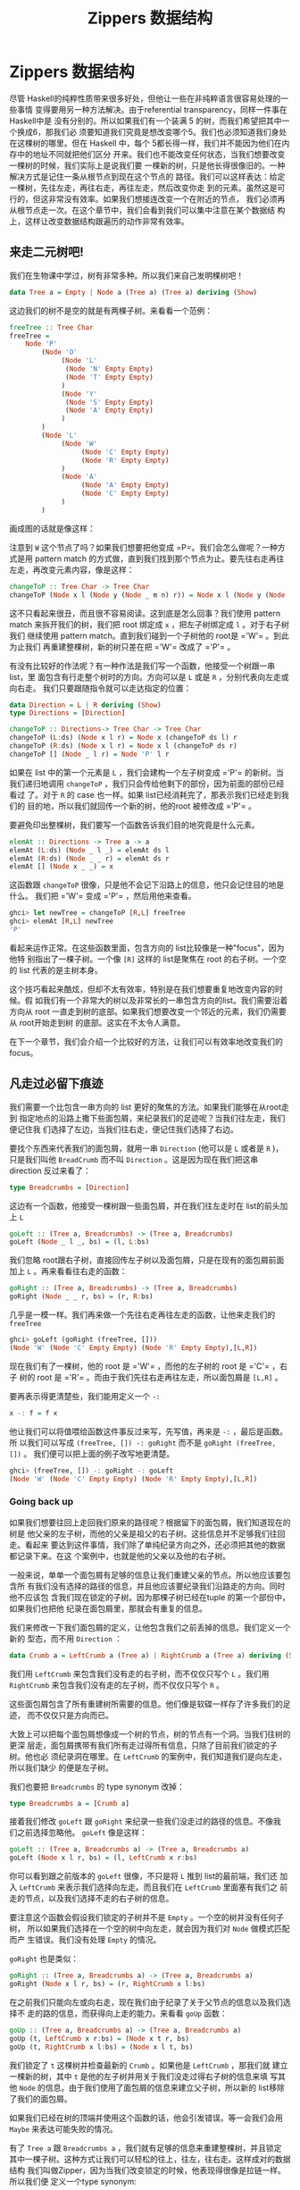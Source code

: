 #+TITLE: Zippers 数据结构
* Zippers 数据结构

  [[file:60sdude.png]]

  尽管 Haskell的纯粹性质带来很多好处，但他让一些在非纯粹语言很容易处理的一些事情
  变得要用另一种方法解决。由于referential transparency，同样一件事在 Haskell中是
  没有分别的。所以如果我们有一个装满 5 的树，而我们希望把其中一个换成6，那我们必
  须要知道我们究竟是想改变哪个5。我们也必须知道我们身处在这棵树的哪里。但在
  Haskell 中，每个 5都长得一样，我们并不能因为他们在内存中的地址不同就把他们区分
  开来。我们也不能改变任何状态，当我们想要改变一棵树的时候，我们实际上是说我们要
  一棵新的树，只是他长得很像旧的。一种解决方式是记住一条从根节点到现在这个节点的
  路径。我们可以这样表达：给定一棵树，先往左走，再往右走，再往左走，然后改变你走
  到的元素。虽然这是可行的，但这非常没有效率。如果我们想接连改变一个在附近的节点，
  我们必须再从根节点走一次。在这个章节中，我们会看到我们可以集中注意在某个数据结
  构上，这样让改变数据结构跟遍历的动作非常有效率。

** 来走二元树吧!

   我们在生物课中学过，树有非常多种。所以我们来自己发明棵树吧！

   #+BEGIN_SRC haskell
     data Tree a = Empty | Node a (Tree a) (Tree a) deriving (Show)
   #+END_SRC

   这边我们的树不是空的就是有两棵子树。来看看一个范例：

   #+BEGIN_SRC haskell
     freeTree :: Tree Char
     freeTree =
         Node 'P'
             (Node 'O'
                  (Node 'L'
                   (Node 'N' Empty Empty)
                   (Node 'T' Empty Empty)
                  )
                  (Node 'Y'
                   (Node 'S' Empty Empty)
                   (Node 'A' Empty Empty)
                  )
             )
             (Node 'L'
                  (Node 'W'
                       (Node 'C' Empty Empty)
                       (Node 'R' Empty Empty)
                  )
                  (Node 'A'
                       (Node 'A' Empty Empty)
                       (Node 'C' Empty Empty)
                  )
             )
   #+END_SRC

   画成图的话就是像这样：

   [[file:pollywantsa.png]]

   注意到 =W= 这个节点了吗？如果我们想要把他变成
   =P=。我们会怎么做呢？一种方式是用 pattern match
   的方式做，直到我们找到那个节点为止。要先往右走再往左走，再改变元素内容，像是这样：

   #+BEGIN_SRC haskell
     changeToP :: Tree Char -> Tree Char
     changeToP (Node x l (Node y (Node _ m n) r)) = Node x l (Node y (Node 'P' m n) r)
   #+END_SRC

   这不只看起来很丑，而且很不容易阅读。这到底是怎么回事？我们使用 pattern match
   来拆开我们的树，我们把 root 绑定成 =x= ，把左子树绑定成 =l= 。对于右子树我们
   继续使用 pattern match。直到我们碰到一个子树他的 root是 =​'W'​= 。到此为止我们
   再重建整棵树，新的树只差在把 =​'W'​= 改成了 =​'P'​= 。

   有没有比较好的作法呢？有一种作法是我们写一个函数，他接受一个树跟一串list，里
   面包含有行走整个树时的方向。方向可以是 =L= 或是 =R= ，分别代表向左走或向右走。
   我们只要跟随指令就可以走达指定的位置：

   #+BEGIN_SRC haskell
     data Direction = L | R deriving (Show)
     type Directions = [Direction]

     changeToP :: Directions-> Tree Char -> Tree Char
     changeToP (L:ds) (Node x l r) = Node x (changeToP ds l) r
     changeToP (R:ds) (Node x l r) = Node x l (changeToP ds r)
     changeToP [] (Node _ l r) = Node 'P' l r
   #+END_SRC

   如果在 list 中的第一个元素是 =L= ，我们会建构一个左子树变成 =​'P'​= 的新树。当
   我们递归地调用 =changeToP= ，我们只会传给他剩下的部份，因为前面的部份已经看过
   了。对于 =R= 的 case 也一样。如果 list已经消耗完了，那表示我们已经走到我们的
   目的地，所以我们就回传一个新的树，他的root 被修改成 =​'P'​= 。

   要避免印出整棵树，我们要写一个函数告诉我们目的地究竟是什么元素。

   #+BEGIN_SRC haskell
     elemAt :: Directions -> Tree a -> a
     elemAt (L:ds) (Node _ l _) = elemAt ds l
     elemAt (R:ds) (Node _ _ r) = elemAt ds r
     elemAt [] (Node x _ _) = x
   #+END_SRC

   这函数跟 =changeToP= 很像，只是他不会记下沿路上的信息，他只会记住目的地是什么。
   我们把 =​'W'​= 变成 =​'P'​= ，然后用他来查看。

   #+BEGIN_SRC haskell
     ghci> let newTree = changeToP [R,L] freeTree
     ghci> elemAt [R,L] newTree
     'P'
   #+END_SRC

   看起来运作正常。在这些函数里面，包含方向的 list比较像是一种"focus"，因为他特
   别指出了一棵子树。一个像 =[R]= 这样的 list是聚焦在 root 的右子树。一个空的
   list 代表的是主树本身。

   这个技巧看起来酷炫，但却不太有效率，特别是在我们想要重复地改变内容的时候。假
   如我们有一个非常大的树以及非常长的一串包含方向的list。我们需要沿着方向从 root
   一直走到树的底部。如果我们想要改变一个邻近的元素，我们仍需要从 root开始走到树
   的底部。这实在不太令人满意。

   在下一个章节，我们会介绍一个比较好的方法，让我们可以有效率地改变我们的focus。

** 凡走过必留下痕迹

   [[file:bread.png]]

   我们需要一个比包含一串方向的 list 更好的聚焦的方法。如果我们能够在从root走到
   指定地点的沿路上撒下些面包屑，来纪录我们的足迹呢？当我们往左走，我们便记住我
   们选择了左边，当我们往右走，便记住我们选择了右边。

   要找个东西来代表我们的面包屑，就用一串 =Direction= (他可以是 =L= 或者是 =R= )，
   只是我们叫他 =BreadCrumb= 而不叫 =Direction= 。这是因为现在我们把这串
   direction 反过来看了：

   #+BEGIN_SRC haskell
     type Breadcrumbs = [Direction]
   #+END_SRC

   这边有一个函数，他接受一棵树跟一些面包屑，并在我们往左走时在 list的前头加上
   =L=

   #+BEGIN_SRC haskell
     goLeft :: (Tree a, Breadcrumbs) -> (Tree a, Breadcrumbs)
     goLeft (Node _ l _, bs) = (l, L:bs)
   #+END_SRC

   我们忽略 root跟右子树，直接回传左子树以及面包屑，只是在现有的面包屑前面加上
   =L= 。再来看看往右走的函数：

   #+BEGIN_SRC haskell
     goRight :: (Tree a, Breadcrumbs) -> (Tree a, Breadcrumbs)
     goRight (Node _ _ r, bs) = (r, R:bs)
   #+END_SRC

   几乎是一模一样。我们再来做一个先往右走再往左走的函数，让他来走我们的
    =freeTree=

   #+BEGIN_SRC haskell
     ghci> goLeft (goRight (freeTree, []))
     (Node 'W' (Node 'C' Empty Empty) (Node 'R' Empty Empty),[L,R])
   #+END_SRC

   [[file:almostzipper.png]]

   现在我们有了一棵树，他的 root 是 =​'W'​= ，而他的左子树的 root 是 =​'C'​= ，右子
   树的 root 是 =​'R'​= 。而由于我们先往右走再往左走，所以面包屑是 =[L,R]= 。

   要再表示得更清楚些，我们能用定义一个 =-:=

   #+BEGIN_SRC haskell
     x -: f = f x
   #+END_SRC

   他让我们可以将值喂给函数这件事反过来写，先写值，再来是 =-:= ，最后是函数。所
   以我们可以写成 =(freeTree, []) -: goRight= 而不是 =goRight (freeTree, [])= 。
   我们便可以把上面的例子改写地更清楚。

   #+BEGIN_SRC haskell
     ghci> (freeTree, []) -: goRight -: goLeft
     (Node 'W' (Node 'C' Empty Empty) (Node 'R' Empty Empty),[L,R])
   #+END_SRC

*** Going back up

    如果我们想要往回上走回我们原来的路径呢？根据留下的面包屑，我们知道现在的树是
    他父亲的左子树，而他的父亲是祖父的右子树。这些信息并不足够我们往回走。看起来
    要达到这件事情，我们除了单纯纪录方向之外，还必须把其他的数据都记录下来。在这
    个案例中，也就是他的父亲以及他的右子树。

    一般来说，单单一个面包屑有足够的信息让我们重建父亲的节点。所以他应该要包含所
    有我们没有选择的路径的信息，并且他应该要纪录我们沿路走的方向。同时他不应该包
    含我们现在锁定的子树。因为那棵子树已经在tuple 的第一个部份中，如果我们也把他
    纪录在面包屑里，那就会有重复的信息。

    我们来修改一下我们面包屑的定义，让他包含我们之前丢掉的信息。我们定义一个新的
    型态，而不用 =Direction= ：

    #+BEGIN_SRC haskell
      data Crumb a = LeftCrumb a (Tree a) | RightCrumb a (Tree a) deriving (Show)
    #+END_SRC

    我们用 =LeftCrumb= 来包含我们没有走的右子树，而不仅仅只写个 =L= 。我们用
     =RightCrumb= 来包含我们没有走的左子树，而不仅仅只写个 =R= 。

    这些面包屑包含了所有重建树所需要的信息。他们像是软碟一样存了许多我们的足迹，
    而不仅仅只是方向而已。

    大致上可以把每个面包屑想像成一个树的节点，树的节点有一个洞。当我们往树的更深
     层走，面包屑携带有我们所有走过得所有信息，只除了目前我们锁定的子树。他也必
     须纪录洞在哪里。在 =LeftCrumb= 的案例中，我们知道我们是向左走，所以我们缺少
     的便是左子树。

    我们也要把 =Breadcrumbs= 的 type synonym 改掉：

    #+BEGIN_SRC haskell
      type Breadcrumbs a = [Crumb a]
    #+END_SRC

    接着我们修改 =goLeft= 跟 =goRight= 来纪录一些我们没走过的路径的信息。不像我
    们之前选择忽略他。 =goLeft= 像是这样：

    #+BEGIN_SRC haskell
      goLeft :: (Tree a, Breadcrumbs a) -> (Tree a, Breadcrumbs a)
      goLeft (Node x l r, bs) = (l, LeftCrumb x r:bs)
    #+END_SRC

    你可以看到跟之前版本的 =goLeft= 很像，不只是将 =L= 推到 list的最前端，我们还
    加入 =LeftCrumb= 来表示我们选择向左走。而且我们在 =LeftCrumb= 里面塞有我们之
    前走的节点，以及我们选择不走的右子树的信息。

    要注意这个函数会假设我们锁定的子树并不是 =Empty= 。一个空的树并没有任何子树，
      所以如果我们选择在一个空的树中向左走，就会因为我们对 =Node= 做模式匹配而产
      生错误。我们没有处理 =Empty= 的情况。

    =goRight= 也是类似：

    #+BEGIN_SRC haskell
      goRight :: (Tree a, Breadcrumbs a) -> (Tree a, Breadcrumbs a)
      goRight (Node x l r, bs) = (r, RightCrumb x l:bs)
    #+END_SRC

    在之前我们只能向左或向右走，现在我们由于纪录了关于父节点的信息以及我们选择不
      走的路的信息，而获得向上走的能力。来看看 =goUp= 函数：

    #+BEGIN_SRC haskell
      goUp :: (Tree a, Breadcrumbs a) -> (Tree a, Breadcrumbs a)
      goUp (t, LeftCrumb x r:bs) = (Node x t r, bs)
      goUp (t, RightCrumb x l:bs) = (Node x l t, bs)
    #+END_SRC

    [[file:asstronaut.png]]

    我们锁定了 =t= 这棵树并检查最新的 =Crumb= 。如果他是 =LeftCrumb= ，那我们就
      建立一棵新的树，其中 =t= 是他的左子树并用关于我们没走过得右子树的信息来填
      写其他 =Node= 的信息。由于我们使用了面包屑的信息来建立父子树，所以新的
      list移除了我们的面包屑。

    如果我们已经在树的顶端并使用这个函数的话，他会引发错误。等一会我们会用
    =Maybe= 来表达可能失败的情况。

    有了 =Tree a= 跟 =Breadcrumbs a= ，我们就有足够的信息来重建整棵树，并且锁定
    其中一棵子树。这种方式让我们可以轻松的往上，往左，往右走。这样成对的数据结构
    我们叫做Zipper，因为当我们改变锁定的时候，他表现得很像是拉链一样。所以我们便
    定义一个type synonym:

    #+BEGIN_SRC haskell
      type Zipper a = (Tree a, Breadcrumbs a)
    #+END_SRC

    我个人是比较倾向于命名成 =Focus= ，这样可以清楚强调我们是锁定在其中一部分，
    至于 Zipper被更广泛地使用，所以这边仍维持叫他做 =Zipper= 。

*** Manipulating trees under focus

    现在我们具备了移动的能力，我们再来写一个改变元素的函数，他能改变我们目前锁定
    的子树的root。

    #+BEGIN_SRC haskell
      modify :: (a -> a) -> Zipper a -> Zipper a
      modify f (Node x l r, bs) = (Node (f x) l r, bs)
      modify f (Empty, bs) = (Empty, bs)
    #+END_SRC

    如果我们锁定一个节点，我们用 =f= 改变他的root。如果我们锁定一棵空的树，那就
    什么也不做。我们可以移来移去并走到我们想要改变的节点，改变元素后并锁定在那个
    节点，之后我们可以很方便的移上移下。

    #+BEGIN_SRC haskell
      ghci> let newFocus = modify (\_ -> 'P') (goRight (goLeft (freeTree,[])))
    #+END_SRC

    我们往左走，然后往右走并将 root 取代为 =​'P'​= ，用 =-:= 来表达的话就是：

    #+BEGIN_SRC haskell
      ghci> let newFocus = (freeTree,[]) -: goLeft -: goRight -: modify (\_ -> 'P')
    #+END_SRC

    我们也能往上走并置换节点为 =​'X'​= ：

    #+BEGIN_SRC haskell
      ghci> let newFocus2 = modify (\_ -> 'X') (goUp newFocus)
    #+END_SRC

    如果我们用 =-:= 表达的话：

    #+BEGIN_SRC haskell
      ghci> let newFocus2 = newFocus -: goUp -: modify (\_ -> 'X')
    #+END_SRC

    往上走很简单，毕竟面包屑中含有我们没走过的路径的信息，只是里面的信息是相反的，
    这有点像是要把袜子反过来才能用一样。有了这些信息，我们就不用再从root 开始走
    一遍，我们只要把反过来的树翻过来就好，然后锁定他。

    每个节点有两棵子树，即使子树是空的也是视作有树。所以如果我们锁定的是一棵空的
    子树我们可以做的事就是把他变成非空的，也就是叶节点。

    #+BEGIN_SRC haskell
      attach :: Tree a -> Zipper a -> Zipper a
      attach t (_, bs) = (t, bs)
    #+END_SRC

    我们接受一棵树跟一个 zipper，回传一个新的zipper，锁定的目标被换成了提供的树。
    我们不只可以用这招把空的树换成新的树，我们也能把现有的子树给换掉。让我们来用
    一棵树换掉我们 =freeTree= 的最左边：

    #+BEGIN_SRC haskell
      ghci> let farLeft = (freeTree,[]) -: goLeft -: goLeft -: goLeft -: goLeft
      ghci> let newFocus = farLeft -: attach (Node 'Z' Empty Empty)
    #+END_SRC

     =newFocus= 现在锁定在我们刚刚接上的树上，剩下部份的信息都放在面包屑里。如果
    我们用 =goUp= 走到树的最上层，就会得到跟原来 =freeTree= 很像的树，只差在最左
    边多了 =​'Z'​= 。

*** I'm going straight to top, oh yeah, up where the air is fresh and
    clean!

    写一个函数走到树的最顶端是很简单的：

    #+BEGIN_SRC haskell
      topMost :: Zipper a -> Zipper a
      topMost (t,[]) = (t,[])
      topMost z = topMost (goUp z)
    #+END_SRC

    如果我们的面包屑都没了，就表示我们已经在树的root，我们便回传目前的锁定目标。
    晡然，我们便往上走来锁定到父节点，然后递归地调用 =topMost= 。我们现在可以在
    我们的树上四处移动，调用 =modify= 或 =attach= 进行我们要的修改。我们用
    =topMost= 来锁定到root，便可以满意地欣赏我们的成果。

** 来看串列

   Zippers 几乎可以套用在任何数据结构上，所以听到他可以被套用在 list上可别太惊讶。
   毕竟，list就是树，只是节点只有一个儿子，当我们实作我们自己的 list的时候，我们
   定义了下面的型态：

   #+BEGIN_SRC haskell
     data List a = Empty | Cons a (List a) deriving (Show, Read, Eq, Ord)
   #+END_SRC

   [[file:picard.png]]

   跟我们二元树的定义比较，我们就可以看出我们把 list 看作树的原则是正确的。

   一串 list 像是 =[1,2,3]= 可以被写作 =1:2:3:[]= 。他由 list 的 head =1= 以及
   list 的 tail =2:3:[]= 组成。而 =2:3:[]= 又由 =2= 跟 =3:[]= 组成。至于 =3:[]=
   ， =3= 是 head 而 tail 是 =[]= 。

   我们来帮 list 做个 zipper。list 改变锁定的方式分为往前跟往后（tree分为往上，
   往左跟往右）。在树的情形中，锁定的部份是一棵子树跟留下的面包屑。那究竟对于一
   个list 而言一个面包屑是什么？当我们处理二元树的时候，我们说面包屑必须代表root
   的父节点跟其他未走过的子树。他也必须记得我们是往左或往右走。所以必须要有除了
   锁定的子树以外的所有信息。

   list 比 tree要简单，所以我们不需要记住我们是往左或往右，因为我们只有一种方式
   可以往list的更深层走。我们也不需要哪些路径我们没有走过的信息。似乎我们所需要
   的信息只有前一个元素。如果我们的list 是像 =[3,4,5]= ，而且我们知道前一个元素
   是 =2= ，我们可以把 =2= 摆回list 的 head，成为 =[2,3,4,5]= 。

   由于一个单一的面包屑只是一个元素，我们不需要把他摆进一个型态里面，就像我们在
   做tree zippers 时一样摆进 =Crumb= ：

   #+BEGIN_SRC haskell
     type ListZipper a = ([a],[a])
   #+END_SRC

   第一个 list 代表现在锁定的list，而第二个代表面包屑。让我们写一下往前跟往后走
   的函数：

   #+BEGIN_SRC haskell
     goForward :: ListZipper a -> ListZipper a
     goForward (x:xs, bs) = (xs, x:bs)

     goBack :: ListZipper a -> ListZipper a
     goBack (xs, b:bs) = (b:xs, bs)
   #+END_SRC

   当往前走的时候，我们锁定了 list 的 tail，而把 head当作是面包屑。当我们往回走，
   我们把最近的面包屑欻来然后摆到 list的最前头。

   来看看两个函数如何运作：

   #+BEGIN_SRC haskell
     ghci> let xs = [1,2,3,4]
     ghci> goForward (xs,[])
     ([2,3,4],[1])
     ghci> goForward ([2,3,4],[1])
     ([3,4],[2,1])
     ghci> goForward ([3,4],[2,1])
     ([4],[3,2,1])
     ghci> goBack ([4],[3,2,1])
     ([3,4],[2,1])
   #+END_SRC

   我们看到在这个案例中面包屑只不过是一部分反过来的list。所有我们走过的元素都被
   丢进面包屑里面，所以要往回走很容易，只要把信息从面包屑里面捡回来就好。

   这样的形式也比较容易看出我们为什么称呼他为Zipper，因为他真的就像是拉链一般。

   如果你正在写一个文本编辑器，那你可以用一个装满字串的 list来表达每一行文本。你
   也可以加一个 Zipper以便知道现在光标移动到那一行。有了 Zipper你就很容易的可以
   添加或删除现有的每一行。

** 阳春的文件系统

   理解了 Zipper是如何运作之后，我们来用一棵树来表达一个简单的文件系统，然后用一
   个Zipper来增强他的功能。让我们可以在文件夹间移动，就像我们平常对文件系统的操
   作一般。

   这边我们采用一个比较简化的版本，文件系统只有文件跟文件夹。文件是数据的基本单
   位，只是他有一个名字。而文件夹就是用来让这些文件比较有结构，并且能包含其他文
   件夹与文件。所以说文件系统中的组件不是一个文件就是一个文件夹，所以我们便用如
   下的方法定义型态：

   #+BEGIN_SRC haskell
     type Name = String
     type Data = String
     data FSItem = File Name Data | Folder Name [FSItem] deriving (Show)
   #+END_SRC

   一个文件是由两个字串组成，代表他的名字跟他的内容。一个文件夹由一个字串跟一个
   list 组成，字串代表名字，而 list 是装有的组件，如果 list是空的，就代表他是一
   个空的文件夹。

   这边是一个装有些文件与文件夹的文件夹：

   #+BEGIN_SRC haskell
     myDisk :: FSItem
         myDisk =
             Folder "root"
                 [ File "goat_yelling_like_man.wmv" "baaaaaa"
                 , File "pope_time.avi" "god bless"
                 , Folder "pics"
                     [ File "ape_throwing_up.jpg" "bleargh"
                     , File "watermelon_smash.gif" "smash!!"
                     , File "skull_man(scary).bmp" "Yikes!"
                     ]
                 , File "dijon_poupon.doc" "best mustard"
                 , Folder "programs"
                     [ File "fartwizard.exe" "10gotofart"
                     , File "owl_bandit.dmg" "mov eax, h00t"
                     , File "not_a_virus.exe" "really not a virus"
                     , Folder "source code"
                         [ File "best_hs_prog.hs" "main = print (fix error)"
                         , File "random.hs" "main = print 4"
                         ]
                     ]
                 ]
   #+END_SRC

   这就是目前我的磁盘的内容。

*** A zipper for our file system

    [[file:spongedisk.png]]

    我们有了一个文件系统，我们需要一个 Zipper来让我们可以四处走动，并且增加、修
    改或移除文件跟文件夹。就像二元树或list，我们会用面包屑留下我们未走过路径的信
    息。正如我们说的，一个面包屑就像是一个节点，只是他包含所有除了我们现在正锁定
    的子树的信息。

    在这个案例中，一个面包屑应该要像文件夹一样，只差在他缺少了我们目前锁定的文件
    夹的信息。为什么要像文件夹而不是文件呢？因为如果我们锁定了一个文件，我们就没
    办法往下走了，所以要留下信息说我们是从一个文件走过来的并没有道理。一个文件就
    像是一棵空的树一样。

    如果我们锁定在文件夹 =​"root"​= ，然后锁定在文件 =​"dijon_poupon.doc"​= ，那面包
     屑里的信息会是什么样子呢？他应该要包含上一层文件夹的名字，以及在这个文件前
     及之后的所有项目。我们要的就是一个 =Name= 跟两串 list。借由两串 list来表达
     之前跟之后的元素，我们就完全可以知道我们目前锁定在哪。

    来看看我们面包屑的型态：

    #+BEGIN_SRC haskell
      data FSCrumb = FSCrumb Name [FSItem] [FSItem] deriving (Show)
    #+END_SRC

    这是我们 Zipper 的 type synonym：

    #+BEGIN_SRC haskell
      type FSZipper = (FSItem, [FSCrumb])
    #+END_SRC

    要往上走是很容易的事。我们只要拿现有的面包屑来组出现有的锁定跟面包屑：

    #+BEGIN_SRC haskell
      fsUp :: FSZipper -> FSZipper
      fsUp (item, FSCrumb name ls rs:bs) = (Folder name (ls ++ [item] ++ rs), bs)
    #+END_SRC

    由于我们的面包屑有上一层文件夹的名字，跟文件夹中之前跟之后的元素，要往上走不
    费吹灰之力。

    至于要往更深层走呢？如果我们现在在 =​"root"​= ，而我们希望走到
    =​"dijon_poupon.doc"​= ，那我们会在面包屑中留下 =​"root"​= ，在
    =​"dijon_poupon.doc"​= 之前的元素，以及在他之后的元素。

    这边有一个函数，给他一个名字，他会锁定在在现有文件夹中的一个文件：

    #+BEGIN_SRC haskell
      import Data.List (break)

      fsTo :: Name -> FSZipper -> FSZipper
      fsTo name (Folder folderName items, bs) =
        let (ls, item:rs) = break (nameIs name) items
        in  (item, FSCrumb folderName ls rs:bs)

      nameIs :: Name -> FSItem -> Bool
      nameIs name (Folder folderName _) = name == folderName
      nameIs name (File fileName _) = name == fileName
    #+END_SRC

     =fsTo= 接受一个 =Name= 跟 =FSZipper= ，回传一个新的 =FSZipper= 锁定在某个文
    件上。那个文件必须在现在身处的文件夹才行。这函数不会四处找寻这文件，他只会看
    现在的文件夹。

    [[file:cool.png]]

    首先我们用 =break= 来把身处文件夹中的文件们分成在我们要找的文件前的，跟之后
    的。如果记性好， =break= 会接受一个 predicate 跟一个 list，并回传两个 list
    组成的 pair。第一个list 装有 predicate 会回传 =False= 的元素，而一旦碰到一个
    元素回传 =True= ，他就把剩下的所有元素都放进第二个 list中。我们用了一个辅助
    函数叫做 =nameIs= ，他接受一个名字跟一个文件系统的元素，如果名字相符的话他就
    会回传 =True= 。

    现在 =ls= 一个包含我们要找的元素之前元素的 list。 =item= 就是我们要找的元素，
    而 =rs= 是剩下的部份。有了这些，我们不过就是把=break= 传回来的东西当作锁定的
    目标，来建造一个面包屑来包含所有必须的信息。

    如果我们要找的元素不在文件夹中，那 =item:rs= 这个模式会符合到一个空的list，
    便会造成错误。如果我们现在的锁定不是一个文件夹而是一个文件，我们也会造成一个
    错误而让程序当掉。

    现在我们有能力在我们的文件系统中移上移下，我们就来尝试从 root 走到
    =​"skull_man(scary).bmp"​= 这个文件吧：

    #+BEGIN_SRC haskell
      ghci> let newFocus = (myDisk,[]) -: fsTo "pics" -: fsTo "skull_man(scary).bmp"
    #+END_SRC

    =newFocus= 现在是一个锁定在 =​"skull_man(scary).bmp"​​= 的 Zipper。我们把zipper
    的第一个部份拿出来看看：

    #+BEGIN_SRC haskell
      ghci> fst newFocus
      File "skull_man(scary).bmp" "Yikes!"
    #+END_SRC

    我们接着往上移动并锁定在一个邻近的文件 ="watermelon_smash.gif"​= ：

    #+BEGIN_SRC haskell
      ghci> let newFocus2 = newFocus -: fsUp -: fsTo "watermelon_smash.gif"
      ghci> fst newFocus2
      File "watermelon_smash.gif" "smash!!"
    #+END_SRC

*** Manipulating our file system

    现在我们知道如何遍历我们的文件系统，因此操作也并不是难事。这边便来写个重命名目前锁定文件或文件夹的函数：

    #+BEGIN_SRC haskell
      fsRename :: Name -> FSZipper -> FSZipper
      fsRename newName (Folder name items, bs) = (Folder newName items, bs)
      fsRename newName (File name dat, bs) = (File newName dat, bs)
    #+END_SRC

    我们可以重命名 ="pics"= 文件夹为 ="cspi"=：

    #+BEGIN_SRC haskell
      ghci> let newFocus = (myDisk,[]) -: fsTo "pics" -: fsRename "cspi" -: fsUp
    #+END_SRC

    我们走到 ="pics"= 这个文件夹，重命名他然后再往回走。

    那写一个新的元素在我们目前的文件夹呢？

    #+BEGIN_SRC haskell
      fsNewFile :: FSItem -> FSZipper -> FSZipper
      fsNewFile item (Folder folderName items, bs) =
          (Folder folderName (item:items), bs)
    #+END_SRC

    注意这个函数会没办法处理当我们在锁定在一个文件却要添加元素的情况。

    现在要在 =​"pics"​= 文件夹中加一个文件然后走回 root：

    #+BEGIN_SRC haskell
      ghci> let newFocus = (myDisk,[]) -: fsTo "pics" -: fsNewFile (File "heh.jpg" "lol") -: fsUp
    #+END_SRC

    当我们修改我们的文件系统，他不会真的修改原本的文件系统，而是回传一份新的文件
    系统。这样我们就可以访问我们旧有的系统（也就是 =myDisk= ）跟新的系统
    （ =newFocus= 的第一个部份）使用一个Zippers，我们就能自动获得版本控制，代表
    我们能访问到旧的数据结构。这也不仅限于Zippers，也是由于 Haskell 的数据结构有
    immutable 的特性。但有了Zipper，对于操作会变得更容易，我们可以自由地在数据结
    构中走动。

** 小心每一步

   到目前为止，我们并没有特别留意我们在走动时是否会超出界线。不论数据结构是二元
   树，List或文件系统。举例来说，我们的 =goLeft= 函数接受一个二元树的 Zipper并锁
   定到他的左子树：

   #+BEGIN_SRC haskell
     goLeft :: Zipper a -> Zipper a
     goLeft (Node x l r, bs) = (l, LeftCrumb x r:bs)
   #+END_SRC

   [[file:bigtree.png]]

   但如果我们走的树其实是空的树呢？也就是说，如果他不是  =Node=  而是 =Empty= ？再这
   情况，我们会因为模式匹配不到东西而造成 runtime error。我们没有处理空的树的情
   形，也就是没有子树的情形。到目前为止，我们并没有试着在左子树不存在的情形下锁
   定左子树。但要走到一棵空的树的左子树并不合理，只是到目前为止我们视而不见而已。

   如果我们已经在树的 root但仍旧试着往上走呢？这种情形也同样会造成错误。。用了
   Zipper让我们每一步都好像是我们的最后一步一样。也就是说每一步都有可能会失败。
   这让你想起什么吗？没错，就是Monad。更正确的说是 =Maybe= monad，也就是有可能失
   败的 context。

   我们用 =Maybe= monad 来加入可能失败的 context。我们要把原本接受 Zipper的函数
   都改成 monadic 的版本。首先，我们来处理 =goLeft= 跟 =goRight= 。函数的失败有
   可能反应在他们的结果，这个情况也不利外。所以来看下面的版本：

   #+BEGIN_SRC haskell
     goLeft :: Zipper a -> Maybe (Zipper a)
     goLeft (Node x l r, bs) = Just (l, LeftCrumb x r:bs)
     goLeft (Empty, _) = Nothing

     goRight :: Zipper a -> Maybe (Zipper a)
     goRight (Node x l r, bs) = Just (r, RightCrumb x l:bs)
     goRight (Empty, _) = Nothing
   #+END_SRC

   然后我们试着在一棵空的树往左走，我们会得到 =Nothing=:

   #+BEGIN_SRC haskell
     ghci> goLeft (Empty, [])
     Nothing
     ghci> goLeft (Node 'A' Empty Empty, [])
     Just (Empty,[LeftCrumb 'A' Empty])
   #+END_SRC

   看起来不错。之前的问题是我们在面包屑用完的情形下想往上走，那代表我们已经在树
   的root。如果我们不注意的话那 =goUp= 函数就会丢出错误。

   #+BEGIN_SRC haskell
     goUp :: Zipper a -> Zipper a
     goUp (t, LeftCrumb x r:bs) = (Node x t r, bs)
     goUp (t, RightCrumb x l:bs) = (Node x l t, bs)
   #+END_SRC

   我们改一改让他可以失败得好看些：

   #+BEGIN_SRC haskell
     goUp :: Zipper a -> Maybe (Zipper a)
     goUp (t, LeftCrumb x r:bs) = Just (Node x t r, bs)
     goUp (t, RightCrumb x l:bs) = Just (Node x l t, bs)
     goUp (_, []) = Nothing
   #+END_SRC

   如果我们有面包屑，那我们就能成功锁定新的节点，如果没有，就造成一个失败。

   之前这些函数是接受 Zipper 并回传 Zipper，这代表我们可以这样操作：

   #+BEGIN_SRC haskell
     gchi> let newFocus = (freeTree,[]) -: goLeft -: goRight
   #+END_SRC

   但现在我们不回传 =Zipper a= 而回传=Maybe (Zipper a)= 。所以没办法像上面串起来。
    我们在之前章节也有类似的问题。他是每次走一步，而他的每一步都有可能失败。

   幸运的是我们可以从之前的经验中学习，也就是使用 ~>>=~，他接受一个有context 的
   值（也就是 =Maybe (Zipper a)= ），会把值喂进函数并保持其他context 的。所以就
   像之前的例子，我们把 =-:= 换成 ~>> =~ 。

   #+BEGIN_SRC haskell
     ghci> let coolTree = Node 1 Empty (Node 3 Empty Empty)
     ghci> return (coolTree,[]) >>= goRight
     Just (Node 3 Empty Empty,[RightCrumb 1 Empty])
     ghci> return (coolTree,[]) >>= goRight >>= goRight
     Just (Empty,[RightCrumb 3 Empty,RightCrumb 1 Empty])
     ghci> return (coolTree,[]) >>= goRight >>= goRight >>= goRight
     Nothing
   #+END_SRC

   我们用 =return= 来把 Zipper 放到一个 =Just= 里面。然后用 ~>>=~ 来喂到
   =goRight= 的函数中。首先我们做了一棵树他的左子树是空的，而右边是有两颗空子树
   的一个节点。当我们尝试往右走一步，便会得到成功的结果。往右走两步也还可以，只
   是会锁定在一棵空的子树上。但往右走三步就没办法了，因为我们不能在一棵空子树上
   往右走，这也是为什么结果会是 =Nothing= 。

   现在我们具备了安全网，能够在出错的时候通知我们。

   我们的文件系统仍有许多情况会造成错误，例如试着锁定一个文件，或是不存在的文件
   夹。剩下的就留作习题。

